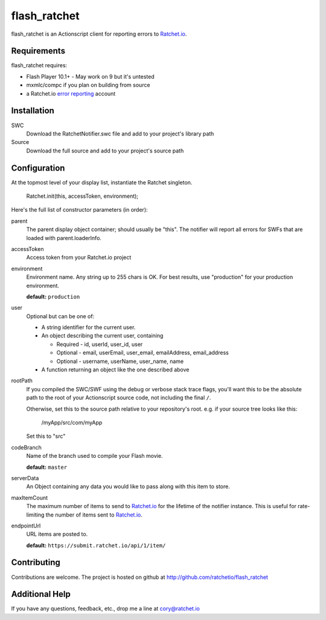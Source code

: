 flash_ratchet
===============

flash_ratchet is an Actionscript client for reporting errors to Ratchet.io_.


Requirements
------------
flash_ratchet requires:

- Flash Player 10.1+
  - May work on 9 but it's untested
- mxmlc/compc if you plan on building from source
- a Ratchet.io `error reporting`_ account


Installation
------------
SWC
    Download the RatchetNotifier.swc file and add to your project's library path
    
Source
    Download the full source and add to your project's source path

Configuration
-------------
At the topmost level of your display list, instantiate the Ratchet singleton.
    
    Ratchet.init(this, accessToken, environment);

Here's the full list of constructor parameters (in order):

parent
    The parent display object container; should usually be "this". The notifier will report all errors for SWFs that are loaded with parent.loaderInfo.
accessToken
    Access token from your Ratchet.io project
environment
    Environment name. Any string up to 255 chars is OK. For best results, use "production" for your production environment.

    **default:** ``production``
user
    Optional but can be one of:

    * A string identifier for the current user.
    * An object describing the current user, containing

      - Required - id, userId, user_id, user
      - Optional - email, userEmail, user_email, emailAddress, email_address
      - Optional - username, userName, user_name, name
    * A function returning an object like the one described above
rootPath
    If you compiled the SWC/SWF using the debug or verbose stack trace flags, you'll want this to be the absolute path to the root of your Actionscript source code, not including the final ``/``.

    Otherwise, set this to the source path relative to your repository's root.
    e.g. if your source tree looks like this:
        /myApp/src/com/myApp

    Set this to "src"
codeBranch
    Name of the branch used to compile your Flash movie.

    **default:** ``master``
serverData
    An Object containing any data you would like to pass along with this item to store.
maxItemCount
    The maximum number of items to send to Ratchet.io_ for the lifetime of the notifier instance. This is useful for rate-limiting the number of items sent to Ratchet.io_.
endpointUrl
    URL items are posted to.
    
    **default:** ``https://submit.ratchet.io/api/1/item/``


Contributing
------------

Contributions are welcome. The project is hosted on github at http://github.com/ratchetio/flash_ratchet


Additional Help
---------------
If you have any questions, feedback, etc., drop me a line at cory@ratchet.io


.. _Ratchet.io: http://ratchet.io/
.. _error reporting: http://ratchet.io/
.. _flash_ratchet: http://github.com/ratchetio/flash_ratchet
